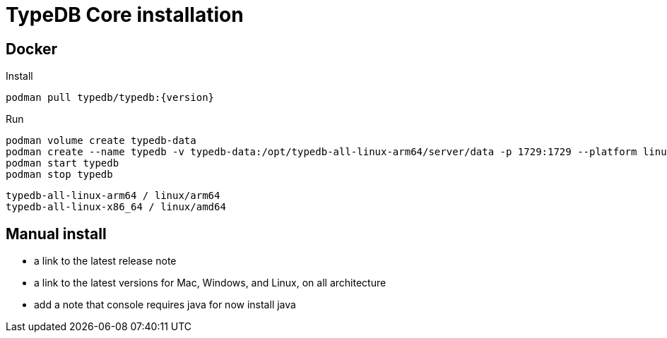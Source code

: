 = TypeDB Core installation
:page-aliases: {page-version}@home::install/core.adoc

== Docker

Install
```
podman pull typedb/typedb:{version}
```

Run
```
podman volume create typedb-data
podman create --name typedb -v typedb-data:/opt/typedb-all-linux-arm64/server/data -p 1729:1729 --platform linux/arm64 typedb/typedb:3.0.0
podman start typedb
podman stop typedb
```

```
typedb-all-linux-arm64 / linux/arm64
typedb-all-linux-x86_64 / linux/amd64
```

== Manual install

- a link to the latest release note
- a link to the latest versions for Mac, Windows, and Linux, on all architecture

- add a note that console requires java for now install java